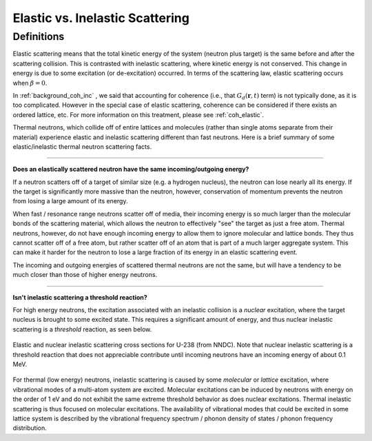 .. This is a comment. Note how any initial comments are moved by
   transforms to after the document title, subtitle, and docinfo.

.. demo.rst from: http://docutils.sourceforge.net/docs/user/rst/demo.txt

.. |EXAMPLE| image:: _images/temp.png
   :width: 1em


**************************************
Elastic vs. Inelastic Scattering
**************************************



Definitions
=========================
Elastic scattering means that the total kinetic energy of the system (neutron plus target) is the same before and after the scattering collision. This is contrasted with inelastic scattering, where kinetic energy is not conserved. This change in energy is due to some excitation (or de-excitation) occurred. In terms of the scattering law, elastic scattering occurs when :math:`\beta=0`.

In :ref:`background_coh_inc` , we said that accounting for coherence (i.e., that :math:`G_d(\mathbf{r},t)` term) is not typically done, as it is too complicated. However in the special case of elastic scattering, coherence can be considered if there exists an ordered lattice, etc. For more information on this treatment, please see :ref:`coh_elastic`.  

Thermal neutrons, which collide off of entire lattices and molecules (rather than single atoms separate from their material) experience elastic and inelastic scattering different than fast neutrons. Here is a brief summary of some elastic/inelastic thermal neutron scattering facts.


----------------------------------------------------------------------------

**Does an elastically scattered neutron have the same incoming/outgoing energy?**

If a neutron scatters off of a target of similar size (e.g. a hydrogen nucleus), the neutron can lose nearly all its energy. If the target is significantly more massive than the neutron, however, conservation of momentum prevents the neutron from losing a large amount of its energy. 

When fast / resonance range neutrons scatter off of media, their incoming energy is so much larger than the molecular bonds of the scattering material, which allows the neutron to effectively "see" the target as just a free atom. Thermal neutrons, however, do not have enough incoming energy to allow them to ignore molecular and lattice bonds. They thus cannot scatter off of a free atom, but rather scatter off of an atom that is part of a much larger aggregate system. This can make it harder for the neutron to lose a large fraction of its energy in an elastic scattering event. 

The incoming and outgoing energies of scattered thermal neutrons are not the same, but will have a tendency to be much closer than those of higher energy neutrons. 

----------------------------------------------------------------------------

**Isn't inelastic scattering a threshold reaction?**

For high energy neutrons, the excitation associated with an inelastic collision is a *nuclear* excitation, where the target nucleus is brought to some excited state. This requires a significant amount of energy, and thus nuclear inelastic scattering is a *threshold* reaction, as seen below.

.. figure:: _images/U238_xs.png
    :width: 60%
    :align: center

    Elastic and nuclear inelastic scattering cross sections for U-238 (from NNDC). Note that nuclear inelastic scattering is a threshold reaction that does not appreciable contribute until incoming neutrons have an incoming energy of about 0.1 MeV.


For thermal (low energy) neutrons, inelastic scattering is caused by some *molecular* or *lattice* excitation, where vibrational modes of a multi-atom system are excited. Molecular excitations can be induced by neutrons with energy on the order of 1 eV and do not exhibit the same extreme threshold behavior as does nuclear excitations. Thermal inelastic scattering is thus focused on molecular excitations. The availability of vibrational modes that could be excited in some lattice system is described by the vibrational frequency spectrum / phonon density of states / phonon frequency distribution. 






